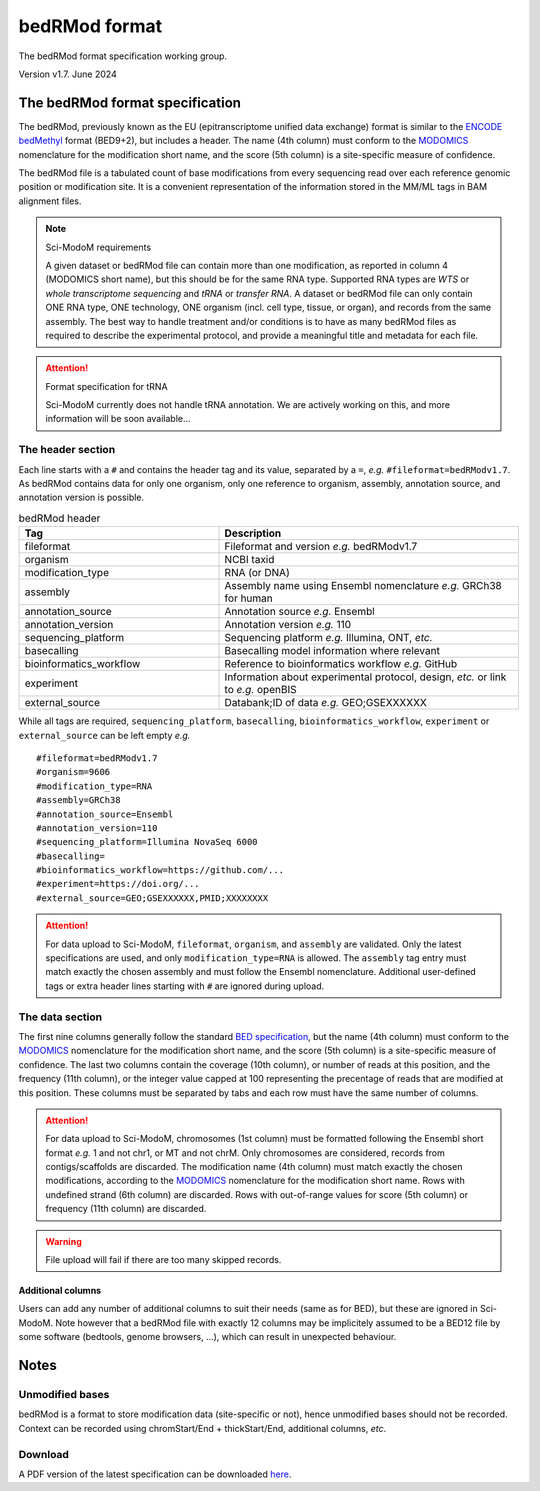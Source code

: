 .. _euf:

bedRMod format
==============

The bedRMod format specification working group.

Version v1.7. June 2024


The bedRMod format specification
--------------------------------

The bedRMod, previously known as the EU (epitranscriptome unified data exchange) format is similar to the `ENCODE bedMethyl <https://www.encodeproject.org/data-standards/wgbs/>`_ format (BED9+2), but includes a header. The name (4th column) must conform to the `MODOMICS <https://www.genesilico.pl/modomics/modifications>`_ nomenclature for the modification short name, and the score (5th column) is a site-specific measure of confidence.

The bedRMod file is a tabulated count of base modifications from every sequencing read over each reference genomic position or modification site. It is a convenient representation of the information stored in the MM/ML tags in BAM alignment files.

.. note::

  Sci-ModoM requirements

  A given dataset or bedRMod file can contain more than one modification, as reported in column 4 (MODOMICS short name), but this should
  be for the same RNA type. Supported RNA types are *WTS* or *whole transcriptome sequencing* and *tRNA* or *transfer RNA*. A dataset or bedRMod
  file can only contain ONE RNA type, ONE technology, ONE organism (incl. cell type, tissue, or organ), and records from the same assembly.
  The best way to handle treatment and/or conditions is to have as many bedRMod files as required to describe the experimental protocol, and
  provide a meaningful title and metadata for each file.


.. attention::

  Format specification for tRNA

  Sci-ModoM currently does not handle tRNA annotation. We are actively working on this, and more information will be soon available...



The header section
^^^^^^^^^^^^^^^^^^

Each line starts with a ``#`` and contains the header tag and its value, separated by a ``=``, *e.g.* ``#fileformat=bedRModv1.7``.
As bedRMod contains data for only one organism, only one reference to organism, assembly, annotation source, and annotation version is possible.

.. list-table:: bedRMod header
   :widths: 50 75
   :header-rows: 1

   * - Tag
     - Description
   * - fileformat
     - Fileformat and version *e.g.* bedRModv1.7
   * - organism
     - NCBI taxid
   * - modification_type
     - RNA (or DNA)
   * - assembly
     - Assembly name using Ensembl nomenclature *e.g.* GRCh38 for human
   * - annotation_source
     - Annotation source *e.g.* Ensembl
   * - annotation_version
     - Annotation version *e.g.* 110
   * - sequencing_platform
     - Sequencing platform *e.g.* Illumina, ONT, *etc.*
   * - basecalling
     - Basecalling model information where relevant
   * - bioinformatics_workflow
     - Reference to bioinformatics workflow *e.g.* GitHub
   * - experiment
     - Information about experimental protocol, design, *etc.* or link to *e.g.* openBIS
   * - external_source
     - Databank;ID of data *e.g.* GEO;GSEXXXXXX


While all tags are required, ``sequencing_platform``, ``basecalling``, ``bioinformatics_workflow``, ``experiment`` or ``external_source`` can be left
empty *e.g.*

::

    #fileformat=bedRModv1.7
    #organism=9606
    #modification_type=RNA
    #assembly=GRCh38
    #annotation_source=Ensembl
    #annotation_version=110
    #sequencing_platform=Illumina NovaSeq 6000
    #basecalling=
    #bioinformatics_workflow=https://github.com/...
    #experiment=https://doi.org/...
    #external_source=GEO;GSEXXXXXX,PMID;XXXXXXXX

.. attention::

    For data upload to Sci-ModoM, ``fileformat``, ``organism``, and ``assembly`` are validated. Only the latest specifications are used, and only ``modification_type=RNA`` is allowed. The ``assembly`` tag entry must match exactly the chosen assembly and must follow the Ensembl nomenclature.
    Additional user-defined tags or extra header lines starting with ``#`` are ignored during upload.


The data section
^^^^^^^^^^^^^^^^

The first nine columns generally follow the standard `BED specification <https://samtools.github.io/hts-specs/BEDv1.pdf>`_, but the name (4th column) must conform to the `MODOMICS <https://www.genesilico.pl/modomics/modifications>`_ nomenclature for the modification short name, and the score (5th column) is a site-specific measure of confidence. The last two columns contain the coverage (10th column), or number of reads at this position, and the frequency (11th column), or the integer value capped at 100 representing the precentage of reads that are modified at this position. These columns must be separated by tabs and each row must have the same number of columns.

.. attention::

    For data upload to Sci-ModoM, chromosomes (1st column) must be formatted following the Ensembl short format *e.g.* 1 and not chr1, or MT and not chrM.
    Only chromosomes are considered, records from contigs/scaffolds are discarded. The modification name (4th column) must match exactly the chosen
    modifications, according to the `MODOMICS <https://www.genesilico.pl/modomics/modifications>`_ nomenclature for the modification short name. Rows with
    undefined strand (6th column) are discarded. Rows with out-of-range values for score (5th column) or frequency (11th column) are discarded.

.. warning::

    File upload will fail if there are too many skipped records.


Additional columns
""""""""""""""""""

Users can add any number of additional columns to suit their needs (same as for BED), but these are ignored in Sci-ModoM. Note however that a bedRMod
file with exactly 12 columns may be implicitely assumed to be a BED12 file by some software (bedtools, genome browsers, ...), which can result in
unexpected behaviour.


Notes
-----

Unmodified bases
^^^^^^^^^^^^^^^^^

bedRMod is a format to store modification data (site-specific or not), hence unmodified bases should not be recorded.
Context can be recorded using chromStart/End + thickStart/End, additional columns, *etc*.

Download
^^^^^^^^

A PDF version of the latest specification can be downloaded `here <https://github.com/anmabu/bedRMod/blob/587107220516b1f7f5dc645dafd771e9e1a2b289/bedRModv1.7.pdf>`_.
